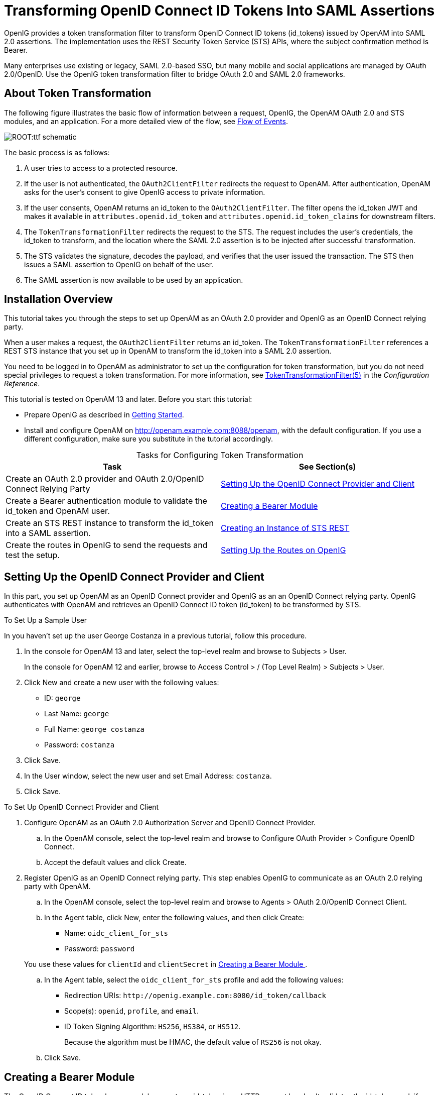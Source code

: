 ////
  The contents of this file are subject to the terms of the Common Development and
  Distribution License (the License). You may not use this file except in compliance with the
  License.
 
  You can obtain a copy of the License at legal/CDDLv1.0.txt. See the License for the
  specific language governing permission and limitations under the License.
 
  When distributing Covered Software, include this CDDL Header Notice in each file and include
  the License file at legal/CDDLv1.0.txt. If applicable, add the following below the CDDL
  Header, with the fields enclosed by brackets [] replaced by your own identifying
  information: "Portions copyright [year] [name of copyright owner]".
 
  Copyright 2017 ForgeRock AS.
  Portions Copyright 2024 3A Systems LLC.
////

:figure-caption!:
:example-caption!:
:table-caption!:
:leveloffset: -1"


[#chap-ttf]
== Transforming OpenID Connect ID Tokens Into SAML Assertions

OpenIG provides a token transformation filter to transform OpenID Connect ID tokens (id_tokens) issued by OpenAM into SAML 2.0 assertions. The implementation uses the REST Security Token Service (STS) APIs, where the subject confirmation method is Bearer.

Many enterprises use existing or legacy, SAML 2.0-based SSO, but many mobile and social applications are managed by OAuth 2.0/OpenID. Use the OpenIG token transformation filter to bridge OAuth 2.0 and SAML 2.0 frameworks.

[#about-ttf]
=== About Token Transformation

The following figure illustrates the basic flow of information between a request, OpenIG, the OpenAM OAuth 2.0 and STS modules, and an application. For a more detailed view of the flow, see xref:#ttf-idtoken-seq[Flow of Events].

[#d2528e4975]
image::ROOT:ttf-schematic.png[]
The basic process is as follows:

. A user tries to access to a protected resource.

. If the user is not authenticated, the `OAuth2ClientFilter` redirects the request to OpenAM. After authentication, OpenAM asks for the user's consent to give OpenIG access to private information.

. If the user consents, OpenAM returns an id_token to the `OAuth2ClientFilter`. The filter opens the id_token JWT and makes it available in `attributes.openid.id_token` and `attributes.openid.id_token_claims` for downstream filters.

. The `TokenTransformationFilter` redirects the request to the STS. The request includes the user's credentials, the id_token to transform, and the location where the SAML 2.0 assertion is to be injected after successful transformation.

. The STS validates the signature, decodes the payload, and verifies that the user issued the transaction. The STS then issues a SAML assertion to OpenIG on behalf of the user.

. The SAML assertion is now available to be used by an application.



[#ttf-installation]
=== Installation Overview

This tutorial takes you through the steps to set up OpenAM as an OAuth 2.0 provider and OpenIG as an OpenID Connect relying party.

When a user makes a request, the `OAuth2ClientFilter` returns an id_token. The `TokenTransformationFilter` references a REST STS instance that you set up in OpenAM to transform the id_token into a SAML 2.0 assertion.

You need to be logged in to OpenAM as administrator to set up the configuration for token transformation, but you do not need special privileges to request a token transformation. For more information, see xref:reference:filters-conf.adoc#TokenTransformationFilter[TokenTransformationFilter(5)] in the __Configuration Reference__.

This tutorial is tested on OpenAM 13 and later.
Before you start this tutorial:

* Prepare OpenIG as described in xref:chap-quickstart.adoc#chap-quickstart[Getting Started].

* Install and configure OpenAM on http://openam.example.com:8088/openam, with the default configuration. If you use a different configuration, make sure you substitute in the tutorial accordingly.


[#d2528e5059]
.Tasks for Configuring Token Transformation
[cols="50%,50%"]
|===
|Task |See Section(s) 

a|Create an OAuth 2.0 provider and OAuth 2.0/OpenID Connect Relying Party
a|xref:#ttf-OIDC-provider[ Setting Up the OpenID Connect Provider and Client ]

a|Create a Bearer authentication module to validate the id_token and OpenAM user.
a|xref:#ttf-bearer-module[ Creating a Bearer Module ]

a|Create an STS REST instance to transform the id_token into a SAML assertion.
a|xref:#ttf-sts[ Creating an Instance of STS REST ]

a|Create the routes in OpenIG to send the requests and test the setup.
a|xref:#ttf-igroutes[ Setting Up the Routes on OpenIG ]
|===


[#ttf-OIDC-provider]
=== Setting Up the OpenID Connect Provider and Client

In this part, you set up OpenAM as an OpenID Connect provider and OpenIG as an an OpenID Connect relying party. OpenIG authenticates with OpenAM and retrieves an OpenID Connect ID token (id_token) to be transformed by STS.

[#setup-george]
.To Set Up a Sample User
====
In you haven't set up the user George Costanza in a previous tutorial, follow this procedure.

. In the console for OpenAM 13 and later, select the top-level realm and browse to Subjects > User.
+
In the console for OpenAM 12 and earlier, browse to Access Control > / (Top Level Realm) > Subjects > User.

. Click New and create a new user with the following values:
+

* ID: `george`

* Last Name: `george`

* Full Name: `george costanza`

* Password: `costanza`


. Click Save.

. In the User window, select the new user and set Email Address: `costanza`.

. Click Save.

====

[#ttf-OIDC-provider-procedure]
.To Set Up OpenID Connect Provider and Client
====

. Configure OpenAM as an OAuth 2.0 Authorization Server and OpenID Connect Provider.
+

.. In the OpenAM console, select the top-level realm and browse to Configure OAuth Provider > Configure OpenID Connect.

.. Accept the default values and click Create.


. Register OpenIG as an OpenID Connect relying party. This step enables OpenIG to communicate as an OAuth 2.0 relying party with OpenAM.
+

.. In the OpenAM console, select the top-level realm and browse to Agents > OAuth 2.0/OpenID Connect Client.

.. In the Agent table, click New, enter the following values, and then click Create:
+

* Name: `oidc_client_for_sts`

* Password: `password`

+
You use these values for `clientId` and `clientSecret` in xref:#ttf-bearer-module[ Creating a Bearer Module ].

.. In the Agent table, select the `oidc_client_for_sts` profile and add the following values:
+

* Redirection URIs: `\http://openig.example.com:8080/id_token/callback`

* Scope(s): `openid`, `profile`, and `email`.

* ID Token Signing Algorithm: `HS256`, `HS384`, or `HS512`.
+
Because the algorithm must be HMAC, the default value of `RS256` is not okay.


.. Click Save.


====


[#ttf-bearer-module]
=== Creating a Bearer Module

The OpenID Connect ID token bearer module expects an id_token in an HTTP request header. It validates the id_token, and, if successful, looks up the OpenAM user profile corresponding to the end user for whom the id_token was issued. Assuming the id_token is valid and the profile is found, the module authenticates the OpenAM user.

You configure the token bearer module to specify how OpenAM gets the information to validate the id_token, which request header contains the id_token, the identifier for the provider who issued the id_token, and how to map the id_token claims to an OpenAM user profile.

[IMPORTANT]
====
If you are using OpenAM 13.0, create the bearer with a `curl` command as described in xref:#ttf-bearer-module-procedure-curl[ To Create a Bearer Module for the id_token (OpenAM 13.0) ]. For later versions of OpenAM, use that procedure or follow the instructions in xref:#ttf-bearer-module-procedure[ To Create a Bearer Module for the id_token (from OpenAM 13.5) ].
====

[#ttf-bearer-module-procedure-curl]
.To Create a Bearer Module for the id_token (OpenAM 13.0)
====

. In a terminal window, use a `curl` command similar to the following to retrieve the SSO token for your OpenAM installation.
+

[source, console]
----
$ curl \
--request POST \
--header "Content-Type: application/json" \
--header "X-OpenAM-Username: amadmin" \
--header "X-OpenAM-Password: password" \
--data "{}" \
http://openam.example.com:8088/openam/json/authenticate
     
     
"tokenId": "AQIC5w...NTcy*", "successUrl": "/openam/console" . . .
----
+
For more information about using `curl` for OpenAM authentication, see the OpenAM Developer's Guide.

. Replace __<tokenId>__ in the following command with the tokenId returned by the previous step, and then run the command:
+

[source, console]
----
$ curl -X POST -H "Content-Type: application/json" \
    -H "iplanetDirectoryPro: <tokenId>" \
    -d \
    '{
        "cryptoContextValue": "password",
        "jwtToLdapAttributeMappings": ["sub=uid", "email=mail"],
        "principalMapperClass": "org.forgerock.openam.authentication.modules.oidc.JwtAttributeMapper",
        "acceptedAuthorizedParties": ["oidc_client_for_sts"],
        "idTokenHeaderName": "oidc_id_token",
        "accountProviderClass": "org.forgerock.openam.authentication.modules.common.mapping.DefaultAccountProvider",
        "idTokenIssuer": "http://openam.example.com:8088/openam/oauth2",
        "cryptoContextType": "client_secret",
        "audienceName": "oidc_client_for_sts",
        "_id": "oidc"
    }' \
    http://openam.example.com:8088/openam/json/realm-config/authentication/modules/openidconnect?_action=create
   
   
http://openam.example.com:8088/openam/json/realm-config/authentication/modules/openidconnect?_action=create
{"principalMapperClass":"org.forgerock.openam.authentication.modules.oidc.JwtAttributeMapper", . . .
----
+
The Bearer module is created in OpenAM. On the console of OpenAM 13.0, the module is displayed in Authentication > Modules but you cannot access its configuration page.

====

[#ttf-bearer-module-procedure]
.To Create a Bearer Module for the id_token (from OpenAM 13.5)
====

. In the OpenAM console, select the top-level realm and browse to Authentication > Modules.

. Select Add Module and create a new bearer module with the following characteristics:
+

* Module name: `oidc`

* Type: `OpenID Connect id_token bearer`

+

. In the configuration page, enter the following values and leave the other fields with the default values:
+

* Audience name: `oidc_client_for_sts`, the name OAuth 2.0/OpenID Connect client.

* List of accepted authorized parties: `oidc_client_for_sts`.

* OpenID Connect validation configuration type: `client_secret`

* OpenID Connect validation configuration value: `password`.
+
This is the password of the OAuth 2.0/OpenID Connect client.

* Name of OpenID Connect ID Token Issuer: `\http://openam.example.com:8088/openam/oauth2`

+

. Select Save Changes.

====


[#ttf-sts]
=== Creating an Instance of STS REST

The REST STS instance exposes a preconfigured transformation under a specific REST endpoint. See the OpenAM documentation for more information about setting up a REST STS instance.

====

. In the OpenAM console, select the top-level realm and browse to STS.

. In Rest STS Instances, select Add, and then create a new instance with the following characteristics:
+

* Deployment Configuration
+

** Deployment Url Element: `openig`
+
This value identifies the STS instance and is used by the `instance` parameter in the `TokenTransformationFilter`.

+

* Issued SAML2 Token Configuration
+

** SAML2 issuer Id: `OpenAM`

** Service Provider Entity Id: `openig_sp`

** NameIdFormat: Select `nameid:format:transient`

** Attribute Mappings: Add `password=mail` and `userName=uid`.

+

[NOTE]
======
For STS, it isn't necessary to create a SAML SP configuration in OpenAM.
======

* OpenIdConnect Token Configuration
+

** The id of the OpenIdConnect Token Provider: `oidc`

** Token signature algorithm: The value must be consistent with the one you selected in xref:#ttf-OIDC-provider-procedure[ To Set Up OpenID Connect Provider and Client ], `HMAC SHA 256`

** Client secret (for HMAC-signed-tokens): `password`

** The audience for issued tokens: `oidc_client_for_sts`.

+

+

. Select Create.

. Log out of OpenAM.

====


[#ttf-igroutes]
=== Setting Up the Routes on OpenIG

The following sequence diagram shows what happens when you set up and access these routes.

[#ttf-idtoken-seq]
image::ROOT:ttf-idtoken.png[]

[#ttf-OIDC-json-procedure]
.To Set Up Routes to Create an id_token
====
Any errors that occur during the token transformation cause an error response to be returned to the client and an error message to be logged for the OpenIG administrator.

. Edit `config.json` to comment the baseURI in the top-level handler. The handler declaration appears as follows:
+

[source, javascript]
----
{
    "handler": {
        "type": "Router",
        "audit": "global",
        "_baseURI": "http://app.example.com:8081",
        "capture": "all"
    }
}
----
+
Restart OpenIG for the changes to take effect.

. Add the following route to the OpenIG configuration as `$HOME/.openig/config/routes/50-id-token.json`
+
On Windows, add the route as `%appdata%${projectName}\config\routes\50-id-token.json`.
+

[source, javascript]
----
{
  "handler": {
    "type": "Chain",
    "config": {
      "filters": [
        {
          "type": "OAuth2ClientFilter",
          "config": {
            "clientEndpoint": "/id_token",
            "requireHttps": false,
            "requireLogin": true,
            "registrations": {
              "name": "openam",
              "type": "ClientRegistration",
              "config": {
                "clientId": "oidc_client_for_sts",
                "clientSecret": "password",
                "issuer": {
                  "type": "Issuer",
                  "config": {
                    "wellKnownEndpoint": "http://openam.example.com:8088/openam/oauth2/.well-known/openid-configuration"
                  }
                },
                "scopes": [
                  "openid",
                  "profile",
                  "email"
                ]
              }
            },
            "target": "${attributes.openid}",
            "failureHandler": {
              "type": "StaticResponseHandler",
              "config": {
                "entity": "OAuth2ClientFilter failed...",
                "reason": "NotFound",
                "status": 500
              }
            }
          }
        }
      ],
      "handler": {
        "type": "StaticResponseHandler",
        "config": {
          "entity": "{\"id_token\":\n\"${attributes.openid.id_token}\"} \n\n\n{\"saml_assertions\":\n\"${attributes.saml_assertions}\"}",
          "reason": "Found",
          "status": 200
        }
      }
    }
  },
  "condition": "${matches(request.uri.path, '^/id_token')}"
}
----
+
Notice the following features of the route:
+

* The route matches requests to `/id_token`.

* The `OAuth2ClientFilter` enables OpenIG to act as an OpenID Connect relying party.
+

** The client endpoint is set to `/id_token`, so the service URIs for this filter on the OpenIG server are `/openid/login`, `/openid/logout`, and `/openid/callback`.

** For convenience in this test, `"requireHttps"` is false. In production environments, set it to true. So that you see the delegated authorization process when you make a request, `"requireLogin"` is true.

** The registration parameter holds configuration parameters provided during xref:#ttf-OIDC-provider-procedure[ To Set Up OpenID Connect Provider and Client ]. OpenIG uses these parameters to connect with OpenAM.

** The target for storing authorization state information is `${attributes.openid}`. This is where subsequent filters and handlers can find access tokens and user information.


* When the request succeeds, a `StaticResponseHandler` displays the id_token and a placeholder for the SAML assertion.

+

. With OpenIG running, access link:http://openig.example.com:8080/id_token[http://openig.example.com:8080/id_token, window=\_blank].
+
The OpenAM login screen is displayed.

. Log in to OpenAM with the username `george` and password `costanza`.
+
An OpenID Connect request to access private information is displayed.

. Select Allow.
+
The id_token is displayed above an empty placeholder for the SAML assertion.
+

[source, console]
----
{"id_token":
"eyAidHlwIjogIkpXVCIsICJhbGciOiAiSFMyNTYiIH0.eyAiYXRfaGFzaCI6ICJ . . ."}

{"saml_assertions":
""}
----

====

[#d2528e5626]
.To Edit the Route to Transform the id_token Into a SAML Assertion
====

. Add the following filter at the end of chain in `50-id-token.json`. An example of the edited route is at the end of this procedure.
+

[source, javascript]
----
{
  "type": "TokenTransformationFilter",
  "config": {
    "openamUri": "http://openam.example.com:8088/openam",
    "username": "george",
    "password": "costanza",
    "idToken": "${attributes.openid.id_token}",
    "target": "${attributes.saml_assertions}",
    "instance": "openig",
    "ssoTokenHeader": "iPlanetDirectoryPro"
  }
}
----
+
Notice the following features of the new filter:
+

* Requests from this filter are made to `\http://openam.example.com:8088/openam`.

* The username and password are for OpenAM subject set up in xref:#ttf-OIDC-provider-procedure[ To Set Up OpenID Connect Provider and Client ].

* The `id_token` parameter defines where this filter gets the id_token created by the `OAuth2ClientFilter`.

* The `target` parameter defines where this filter injects the SAML 2.0 assertion after transforming the id_token.

* The `instance` parameter must match the `Deployment URL Element` for the REST STS instance.

+

. With OpenIG running, access link:http://openig.example.com:8080/id_token[http://openig.example.com:8080/id_token, window=\_blank].
+
The SAML assertion is displayed under the id_token.
+

[source, console]
----
{"id_token":
"eyAidHlwIjogIkpXVCIsICJhbGciOiAiSFMyNTYiIH0.eyAiYXRfaGFzaCI6ICJ . . ."}

{"saml_assertions":
<"saml:Assertion xmlns:saml="urn:oasis:names:tc:SAML:2.0:assertion" Version= . . ."}
----

====
Example of the final `id_token.json`:

[source, javascript]
----
{
  "handler": {
    "type": "Chain",
    "config": {
      "filters": [
        {
          "type": "OAuth2ClientFilter",
          "config": {
            "clientEndpoint": "/id_token",
            "requireHttps": false,
            "requireLogin": true,
            "registrations": {
              "name": "openam",
              "type": "ClientRegistration",
              "config": {
                "clientId": "oidc_client_for_sts",
                "clientSecret": "password",
                "issuer": {
                  "type": "Issuer",
                  "config": {
                    "wellKnownEndpoint": "http://openam.example.com:8088/openam/oauth2/.well-known/openid-configuration"
                  }
                },
                "scopes": [
                  "openid",
                  "profile",
                  "email"
                ]
              }
            },
            "target": "${attributes.openid}",
            "failureHandler": {
              "type": "StaticResponseHandler",
              "config": {
                "entity": "OAuth2ClientFilter failed...",
                "reason": "NotFound",
                "status": 500
              }
            }
          }
        },
        {
          "type": "TokenTransformationFilter",
          "config": {
            "openamUri": "http://openam.example.com:8088/openam",
            "username": "george",
            "password": "costanza",
            "idToken": "${attributes.openid.id_token}",
            "target": "${attributes.saml_assertions}",
            "instance": "openig",
            "amHandler": {
              "type": "ClientHandler"
            },
            "ssoTokenHeader": "iPlanetDirectoryPro"
          }
        }
      ],
      "handler": {
        "type": "StaticResponseHandler",
        "config": {
          "entity": "{\"id_token\":\n\"${attributes.openid.id_token}\"} \n\n\n{\"saml_assertions\":\n\"${attributes.saml_assertions}\"}",
          "reason": "Found",
          "status": 200
        }
      }
    }
  },
  "condition": "${matches(request.uri.path, '^/id_token')}"
}
----


